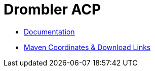 = Drombler ACP

 * link:docs[Documentation]
 * link:docs/site/modules.html[Maven Coordinates & Download Links]